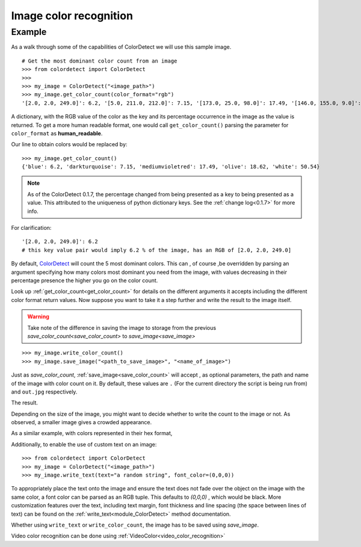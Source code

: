 
Image color recognition
=======================

Example
--------

As a walk through some of the capabilities of ColorDetect we will use
this sample image.

.. image:: _static/doc_image.jpg

::

    # Get the most dominant color count from an image
    >>> from colordetect import ColorDetect
    >>>
    >>> my_image = ColorDetect("<image_path>")
    >>> my_image.get_color_count(color_format="rgb")
    '[2.0, 2.0, 249.0]': 6.2, '[5.0, 211.0, 212.0]': 7.15, '[173.0, 25.0, 98.0]': 17.49, '[146.0, 155.0, 9.0]': 18.62, '[253.0, 253.0, 253.0]': 50.54}

A dictionary, with the RGB value of the color as the key and its percentage occurrence in the image
as the value is returned.
To get a more human readable format, one would call ``get_color_count()`` parsing the parameter
for ``color_format`` as **human_readable**.

Our line to obtain colors would be replaced by::

    >>> my_image.get_color_count()
    {'blue': 6.2, 'darkturquoise': 7.15, 'mediumvioletred': 17.49, 'olive': 18.62, 'white': 50.54}


.. note:: As of the ColorDetect 0.1.7, the percentage changed from being presented as a
          key to being presented as a value. This attributed to the uniqueness of python
          dictionary keys. See the :ref:`change log<0.1.7>` for more info.


For clarification::

    '[2.0, 2.0, 249.0]': 6.2
    # this key value pair would imply 6.2 % of the image, has an RGB of [2.0, 2.0, 249.0]



By default, `ColorDetect <https://colordetect.readthedocs.io/en/latest/>`_ will count
the 5 most dominant colors. This can , of course ,be overridden by parsing an argument specifying how many
colors most dominant you need from the image, with values decreasing in their percentage presence
the higher you go on the color count.

Look up :ref:`get_color_count<get_color_count>` for details
on the different arguments it accepts including the different color format return values.
Now suppose you want to take it a step further and write the result to the image itself.

.. warning:: Take note of the difference in saving the image to storage from the previous
             `save_color_count<save_color_count>` to `save_image<save_image>`

::


    >>> my_image.write_color_count()
    >>> my_image.save_image("<path_to_save_image>", "<name_of_image>")

Just as `save_color_count`,  :ref:`save_image<save_color_count>` will accept , as optional parameters, the path and name of the image with color count on it.
By default, these values are ``.`` (For the current directory the script is being run from)
and ``out.jpg`` respectively.

The result.

.. image:: _static/out_rgb.jpg


Depending on the size of the image, you might want to decide whether
to write the count to the image or not. As observed, a smaller image gives
a crowded appearance.

As a similar example, with colors represented in their hex format,

.. image:: _static/out_hex.jpg


Additionally, to enable the use of custom text on an image:

::

    >>> from colordetect import ColorDetect
    >>> my_image = ColorDetect("<image_path>")
    >>> my_image.write_text(text="a random string", font_color=(0,0,0))


.. image:: _static/out_random_string.jpg

To appropriately place the text onto the image and ensure the text does not fade over the object
on the image with the same color, a font color can be parsed as an RGB tuple. This defaults to
`(0,0,0)` , which would be black.
More customization features over the text, including text margin, font thickness and line
spacing (the space between lines of text) can be found on the :ref:`write_text<module_ColorDetect>`
method documentation.

Whether using ``write_text`` or ``write_color_count``, the image has to be saved using `save_image`.

Video color recognition can be done using :ref:`VideoColor<video_color_recognition>`

